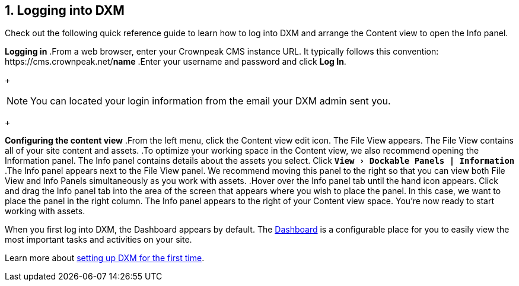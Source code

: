 // *********** Konfiguration *********** //
:lang: de
:espirit: e-Spirit AG
:copyright: {espirit}
:creator: {espirit}
:publisher: {espirit}
:toclevels: 4
:toc-placement: right
:icons: font
:sectanchors:
:experimental:
:title-logo: firstspirit-logo.png
:sectnums:
:source-highlighter: coderay
ifdef::backend-pdf[]
:pagenums:
:pygments-style: bw
:source-highlighter: pygments
endif::[]
:homepage: http://www.e-spirit.com
:asterisk: &#42;
== Logging into DXM
Check out the following quick reference guide to learn how to log into DXM and arrange the Content view to open the Info panel.

*Logging in*
.From a web browser, enter your Crownpeak CMS instance URL. 
   It typically follows this convention: \https://cms.crownpeak.net/*name*
.Enter your username and password and click btn:[Log In].
+
[NOTE]
====
You can located your login information from the email your DXM admin sent you.
====
+

*Configuring the content view*
.From the left menu, click the Content view edit icon.
The File View appears. 
The File View contains all of your site content and assets.
.To optimize your working space in the Content view, we also recommend opening the Information panel. The Info panel contains details about the assets you select.
Click `*menu:View[Dockable Panels | Information]*`
.The Info panel appears next to the File View panel. We recommend moving this panel to the right so that you can view both File View and Info Panels simultaneously as you work with assets.
.Hover over the Info panel tab until the hand icon appears. Click and drag the Info panel tab into the area of the screen that appears where you wish to place the panel. In this case, we want to place the panel in the right column.
The Info panel appears to the right of your Content view space. You're now ready to start working with assets.

When you first log into DXM, the Dashboard appears by default.
The https://community.crownpeak.com/t5/Dashboards/tkb-p/dxm_dashboards[Dashboard] is a configurable place for you to easily view the most important tasks and activities on your site.

Learn more about <<setup_firsttime,setting up DXM for the first time>>.